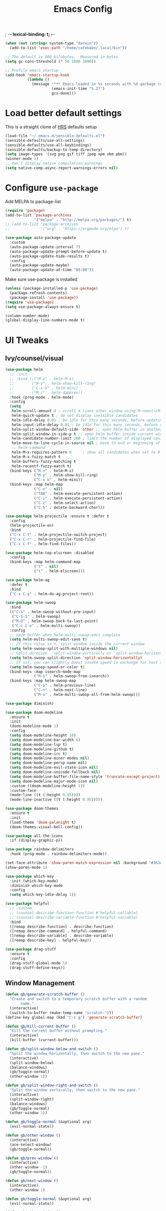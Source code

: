 #+TITLE:Emacs Config
; -*- lexical-binding: t; -*-
#+BEGIN_SRC emacs-lisp
  (when (not (string= system-type "darwin"))
    (add-to-list 'exec-path "/home/cafebabe/.local/bin"))

  ;; The default is 800 kilobytes.  Measured in bytes.
  (setq gc-cons-threshold (* 50 1000 1000))

  ;; Profile emacs startup
  (add-hook 'emacs-startup-hook
            (lambda ()
              (message "*** Emacs loaded in %s seconds with %d garbage collections."
                       (emacs-init-time "%.2f")
                       gcs-done)))
#+end_src
* Load better default settings
This is a straight clone of [[https://github.com/hrs/sensible-defaults.el][HRS]] defaults setup
#+BEGIN_SRC emacs-lisp
  (load-file "~/.emacs.d/sensible-defaults.el")
  (sensible-defaults/use-all-settings)
  (sensible-defaults/use-all-keybindings)
  (sensible-defaults/backup-to-temp-directory)
  (setq image-types '(svg png gif tiff jpeg xpm xbm pbm))
  (winner-mode 1)
  ;; don't display native compilation warnings
  (setq native-comp-async-report-warnings-errors nil)
#+END_SRC
* Configure =use-package=
Add MELPA to package-list
#+BEGIN_SRC emacs-lisp
  (require 'package)
  (add-to-list 'package-archives
               '("melpa" . "http://melpa.org/packages/") t)
  ;; (add-to-list 'package-archives
  ;;              '("org" . "https://orgmode.org/elpa") t)

  (use-package auto-package-update
    :custom
    (auto-package-update-interval 7)
    (auto-package-update-prompt-before-update t)
    (auto-package-update-hide-results t)
    :config
    (auto-package-update-maybe)
    (auto-package-update-at-time "09:00"))
#+END_SRC
Make sure use-package is installed
#+BEGIN_SRC emacs-lisp
  (unless (package-installed-p 'use-package)
    (package-refresh-contents)
    (package-install 'use-package))
  (require 'use-package)
  (setq use-package-always-ensure t)

  (column-number-mode)
  (global-display-line-numbers-mode t)
#+END_SRC
* UI Tweaks
** Ivy/counsel/visual
#+BEGIN_SRC emacs-lisp
  (use-package helm
    ;; :init
    ;; :bind (;("M-x" . helm-M-x)
    ;;        ("M-y" . helm-show-kill-ring)
    ;;        ("C-x b" . helm-mini)
    ;;        ("M-/" . helm-dabbrev))
    :hook (prog-mode . helm-mode)
    :config
    (setq
     helm-scroll-amount 4 ; scroll 4 lines other window using M-<next>/M-<prior>
     helm-quick-update t ; do not display invisible candidates
     helm-idle-delay 0.01 ; be idle for this many seconds, before updating in delayed sources.
     helm-input-idle-delay 0.01 ; be idle for this many seconds, before updating candidate buffer
     helm-split-window-default-side 'other ;; open helm buffer in another window
     helm-split-window-in-side-p t ;; open helm buffer inside current window, not occupy whole other window
     helm-candidate-number-limit 200 ; limit the number of displayed canidates
     helm-move-to-line-cycle-in-source nil ; move to end or beginning of source when reaching top or bottom of source.
     ;; helm-command
     helm-M-x-requires-pattern 0     ; show all candidates when set to 0
     helm-M-x-fuzzy-match t
     helm-buffers-fuzzy-matching t
     helm-recentf-fuzzy-match t)
    (bind-keys ("M-x" . helm-M-x)
               ("M-y" . helm-show-kill-ring)
               ("C-x b" . helm-mini))
    (bind-keys :map helm-map
               ("C-o" . nil)
               ("TAB" . helm-execute-persistent-action)
               ("C-i" . helm-execute-persistent-action)
               ("C-z" . helm-select-action)
               ("C-h" . delete-backward-char)))

  (use-package helm-projectile :ensure t :defer t
    :config
    (helm-projectile-on)
    :bind
    ("C-x C-t" . helm-projectile-switch-project)
    ("C-x C-r" . helm-projectile-find-file)
    ("C-x C-f" . helm-find-files))

  (use-package helm-top-elscreen :disabled
    :config
    (bind-keys :map helm-command-map
               ("t" . nil)
               ("t" . helm-elscreen)))

  (use-package helm-ag
    :defer t
    :bind
    ("C-x C-g" . helm-do-ag-project-root))

  (use-package helm-swoop
    :bind
    (("C-s" . helm-swoop-without-pre-input)
     ("C-S-S" . helm-swoop)
     ("M-O" . helm-swoop-back-to-last-point)
     ("C-c C-o" . helm-multi-swoop))
    :config
    ;; Save buffer when helm-multi-swoop-edit complete
    (setq helm-multi-swoop-edit-save t)
    ;; If this value is t, split window inside the current window
    (setq helm-swoop-split-with-multiple-windows nil)
    ;; Split direcion. 'split-window-vertically or 'split-window-horizontally
    (setq helm-swoop-split-direction 'split-window-horizontally)
    ;; If nil, you can slightly boost invoke speed in exchange for text color
    (setq helm-swoop-speed-or-color t)
    (bind-keys :map isearch-mode-map
               ("M-o" . helm-swoop-from-isearch))
    (bind-keys :map helm-swoop-map
               ("C-p" . helm-previous-line)
               ("C-n" . helm-next-line)
               ("M-o" . helm-multi-swoop-all-from-helm-swoop)))

  (use-package diminish)

  (use-package doom-modeline
    :ensure t
    :init
    (doom-modeline-mode 1)
    :config
    (setq doom-modeline-height 10)
    (setq doom-modeline-bar-width 6)
    (setq doom-modeline-lsp t)
    (setq doom-modeline-github t)
    (setq doom-modeline-irc t)
    (setq doom-modeline-minor-modes nil)
    (setq doom-modeline-persp-name nil)
    (setq doom-modeline-evil-state-icon nil)
    (setq doom-modeline-unicode-fallback nil)
    (setq doom-modeline-buffer-file-name-style 'truncate-except-project)
    (setq doom-modeline-major-mode-icon nil)
    :custom ((doom-modeline-height 1))
    :custom-face
    (mode-line ((t (:height 0.95))))
    (mode-line-inactive ((t (:height 0.95)))))

  (use-package doom-themes
    :ensure t
    :init
    (load-theme 'doom-palenight t)
    (doom-themes-visual-bell-config))

  (use-package all-the-icons
    :if (display-graphic-p))

  (use-package rainbow-delimiters
    :hook (prog-mode . rainbow-delimiters-mode))

  (set-face-attribute 'show-paren-match-expression nil :background "#363e4a")
  (show-paren-mode 1)

  (use-package which-key
    :init (which-key-mode)
    :diminish which-key-mode
    :config
    (setq which-key-idle-delay 1))

  (use-package helpful
    ;; :custom
    ;; (counsel-describe-function-function #'helpful-callable)
    ;; (counsel-describe-variable-function #'helpful-variable)
    :bind
    ([remap describe-function] . describe-function)
    ([remap describe-command] . helpful-command)
    ([remap describe-variable] . describe-variable)
    ([remap describe-key] . helpful-key))

  (use-package drag-stuff
    :ensure t
    :config
    (drag-stuff-global-mode 1)
    (drag-stuff-define-keys))
#+END_SRC
** Window Management
#+begin_src emacs-lisp
  (defun gb/generate-scratch-buffer ()
    "Create and switch to a temporary scratch buffer with a random
         name."
    (interactive)
    (switch-to-buffer (make-temp-name "scratch-")))
  (define-key global-map (kbd "C-c g") 'generate-scratch-buffer)

  (defun gb/kill-current-buffer ()
    "Kill the current buffer without prompting."
    (interactive)
    (kill-buffer (current-buffer)))

  (defun gb/split-window-below-and-switch ()
    "Split the window horizontally, then switch to the new pane."
    (interactive)
    (split-window-below)
    (balance-windows)
    (gb/toggle-normal)
    (other-window 1))

  (defun gb/split-window-right-and-switch ()
    "Split the window vertically, then switch to the new pane."
    (interactive)
    (split-window-right)
    (balance-windows)
    (gb/toggle-normal)
    (other-window 1))

  (defun gb/toggle-normal (&optional arg)
    (evil-normal-state))

  (defun gb/other-window ()
    (interactive)
    (ace-select-window)
    (gb/toggle-normal))

  (defun gb/prev-window ()
    (interactive)
    (other-window -1)
    (gb/toggle-normal))

  (defun gb/next-window ()
    (interactive)
    (other-window 1)

  (defun gb/toggle-normal (&optional arg)
    (evil-normal-state))

  (defun gb/other-window ()
    (interactive)
    (ace-select-window)
    (gb/toggle-normal))

  (defun gb/prev-window ()
    (interactive)
    (other-window -1)
    (gb/toggle-normal))

  (defun gb/next-window ()
    (interactive)
    (other-window 1)
    (gb/toggle-normal))

  (global-set-key (kbd "s-]") #'gb/next-window)
  (global-set-key (kbd "s-[") #'gb/prev-window)
  (global-set-key (kbd "C-x o") #'gb/other-window)(gb/toggle-normal))

  (global-set-key (kbd "C-x o") #'gb/other-window)

  (global-set-key (kbd "C-x 2") 'gb/split-window-below-and-switch)
  (global-set-key (kbd "C-x 3") 'gb/split-window-right-and-switch)
  (global-set-key (kbd "C-x k") 'gb/kill-current-buffer)
  (global-set-key (kbd "C-x C-b") 'ibuffer)
  (global-set-key (kbd "C-c g") 'gb/generate-scratch-buffer)
#+end_src
** UI Config




#+begin_src emacs-lisp
  (setq-default indent-tabs-mode nil)
  (setq vc-follow-symlinks t)
  (setq-default tab-width 2)
  (tool-bar-mode 0)
  (menu-bar-mode 0)
  (scroll-bar-mode -1)
  (setq inhibit-startup-message t)
  (setq ring-bell-function 'ignore)
  (setq scroll-conservatively 100)
  (progn (global-hl-line-mode)
      (set-face-background 'hl-line "#2e3544"))
  (global-display-line-numbers-mode t)

  (dolist (mode '(org-mode-hook
              term-mode-hook
              shell-mode-hook
              treemacs-mode-hook
              eshell-mode-hook))
  (add-hook mode (lambda () (display-line-numbers-mode 0))))

  (setq default-font "JetBrains Mono")
  (setq default-font-size 7)
  (setq current-font-size default-font-size)

  (setq font-change-increment 1.1)

  (defun font-code ()
  (concat default-font "-" (number-to-string current-font-size)))

  (defun gb/set-font-size ()
    "Set the font to `default-font' at `current-font-size'.
  Set that for the current frame, and also make it the default for
  other, future frames."
    (let ((font-code (font-code)))
      (add-to-list 'default-frame-alist (cons 'font font-code))
      (set-frame-font font-code)))

  (defun gb/reset-font-size ()
    "Change font size back to `default-font-size'."
    (interactive)
    (setq current-font-size default-font-size)
    (gb/set-font-size))

  (defun gb/increase-font-size ()
    "Gb/Increase current font size by a factor of `font-change-increment'."
    (interactive)
    (setq current-font-size
          (ceiling (* current-font-size font-change-increment)))
    (gb/set-font-size))

  (defun gb/decrease-font-size ()
    "gb/decrease current font size by a factor of `font-change-increment', down to a minimum size of 1."
    (interactive)
    (setq current-font-size
          (max 1
               (floor (/ current-font-size font-change-increment))))
    (gb/set-font-size))

  (use-package transpose-frame :ensure t
    :bind ("C-t" . transpose-frame))



  (define-key global-map (kbd "C-)") 'gb/reset-font-size)
  (define-key global-map (kbd "C-+") 'gb/increase-font-size)
  (define-key global-map (kbd "C-=") 'gb/increase-font-size)
  (define-key global-map (kbd "C-_") 'gb/decrease-font-size)
  (define-key global-map (kbd "C--") 'gb/decrease-font-size)

  (gb/reset-font-size)
#+end_src
** no-littering
#+begin_src emacs-lisp
  (use-package no-littering)
  (setq auto-save-file-name-transforms
        `((".*" ,(no-littering-expand-var-file-name "auto-save/") t)))

  ;; Change the user-emacs-directory to keep unwanted things out of ~/.emacs.d
  (setq user-emacs-directory (expand-file-name "~/.cache/emacs/")
        url-history-file (expand-file-name "url/history" user-emacs-directory))

  ;; Keep customization settings in a temporary file (thanks Ambrevar!)
  (setq custom-file
        (if (boundp 'server-socket-dir)
            (expand-file-name "custom.el" server-socket-dir)
          (expand-file-name (format "emacs-custom-%s.el" (user-uid)) temporary-file-directory)))
  (load custom-file t)
#+end_src
* Evil Mode
#+BEGIN_SRC emacs-lisp
  (setq evil-want-keybinding nil)
  (use-package evil
    :init
    (setq evil-want-abbrev-expand-on-insert-exit nil)
          ;; evil-want-keybinding nil)
    (setq evil-want-integration t)
    (setq evil-want-keybinding nil)
    (setq evil-want-C-u-scroll t)
    (setq evil-want-C-i-jump nil)
    :config
    (add-hook 'after-save-hook #'evil-normal-state)
    (evil-mode 1)
    (define-key evil-insert-state-map (kbd "C-g") 'evil-normal-state)
    (define-key evil-insert-state-map (kbd "C-h") 'evil-delete-backward-char-and-join)
    ;; Use visual line motions even outside of visual-line-mode buffers
    (evil-global-set-key 'motion "j" 'evil-next-visual-line)
    (evil-global-set-key 'motion "k" 'evil-previous-visual-line)
    (evil-set-initial-state 'messages-buffer-mode 'normal)
    (evil-set-initial-state 'dashboard-mode 'normal))

  (use-package evil-collection
    :after evil
    :config
    (evil-collection-init))

  (use-package evil-surround
    :config
    (global-evil-surround-mode 1))

  (use-package evil-org
    :after org
    :config
    (add-hook 'org-mode-hook 'evil-org-mode)
    (add-hook 'evil-org-mode-hook
              (lambda () (evil-org-set-key-theme)))
    (require 'evil-org-agenda)
    (evil-org-agenda-set-keys))

  (use-package evil-nerd-commenter
    :bind ("M-;" . evilnc-comment-or-uncomment-lines))

  (use-package origami :ensure t
    :hook (prog-mode . origami-mode))

  (use-package undo-tree :ensure t
    :config
    (evil-set-undo-system 'undo-tree)
    (global-undo-tree-mode)
    (setq undo-tree-history-directory-alist '(("." . "~/.emacs.d/undo"))))

  (use-package evil-smartparens :ensure t
    :config
    (smartparens-global-mode))

  (defun indent-between-pair (&rest _ignored)
    (newline)
    (indent-according-to-mode)
    (forward-line -1)
    (indent-according-to-mode))

  (sp-local-pair 'prog-mode "{" nil :post-handlers '((indent-between-pair "RET")))
  (sp-local-pair 'prog-mode "[" nil :post-handlers '((indent-between-pair "RET")))
  (sp-local-pair 'prog-mode "(" nil :post-handlers '((indent-between-pair "RET")))


  (global-set-key (kbd "<escape>") 'keyboard-escape-quit)
#+END_SRC
* General.el Leader Key
#+begin_src emacs-lisp
  (use-package general :ensure t
    :after evil-smartparens
    :config
    (general-create-definer gb/leader-keys
      :keymaps '(normal insert visual emacs)
      :prefix "SPC"
      :global-prefix "C-SPC")

    (gb/leader-keys
      "c"  '(:ignore t :which-key "compilation")
      "cc" '(compile :which-key "compile project")
      "cf" '(flymake-show-buffer-diagnostics :which-key "buffer diagnostics")
      "e"  '(:ignore t :which-key "emacs commands")
      "ei" '(package-install :which-key "package-install")
      "el" '(list-packages :which-key "list-packages")
      "eu" '(gb/package-upgrade-all :which-key "upgrade all packages")
      "ec" '(projectile-invalidate-cache :which-key "invalidate projectile cache")
      "ev" '(set-variable :which-key "set variable")
      "et" '(transpose-frame :wk "transpose frame")
      "t"  '(:ignore t :which-key "toggles")
      "s"  '(:ignore t :which-key "smartparens")
      "s<" '(sp-backward-barf-sexp :wk "Barf backward")
      "s>" '(sp-forward-barf-sexp :wk "Barf forward")
      "s(" '(sp-backward-slurp-sexp :wk "Slurp backward")
      "s)" '(sp-forward-slurp-sexp :wk "Slurp forward")
      "s}" '(sp-slurp-hybrid-sexp :wk "Slurp (hybrid)")
      "s+" '(sp-join-sexp :wk "Join")
      "s-" '(sp-split-sexp :wk "Split")
      "sa" '(sp-absorb-sexp :wk "Absorb")
      "sc" '(sp-clone-sexp :wk "Clone")
      "sC" '(sp-convolute-sexp :wk "Convolute")
      "sm" '(sp-mark-sexp :wk "Mark")
      "sr" '(sp-raise-sexp :wk "Raise")
      "ss" '(sp-splice-sexp-killing-around :wk "Splice")
      "st" '(sp-transpose-sexp :wk "Transpose")
      "sT" '(sp-transpose-hybrid-sexp :wk "Transpose (hybrid)")
      ;; Narrow and Widen, use default emacs for widening
      "sn" '(sp-narrow-to-sexp :wk "Narrow"))
    )
#+end_src
* Add Hydra keymap
#+begin_src emacs-lisp
  (use-package hydra)

  (defhydra hydra-text-scale (:timeout 4)
    "scale text"
    ("j" text-scale-increase "in")
    ("k" text-scale-decrease "out")
    ("f" nil "finished" :exit t))

  (gb/leader-keys
    "ts" '(hydra-text-scale/body :which-key "scale text"))
#+end_src
* Add projectile.el
#+begin_src emacs-lisp
  (use-package projectile
    :diminish projectile-mode
    :config (projectile-mode)
    :bind-keymap
    ("C-c p" . projectile-command-map)
    :init
    (setq projectile-switch-project-action #'projectile-dired)
    :config
    (setq projectile-enable-caching t)
    (projectile-global-mode))

#+end_src
* Magit
  #+begin_src emacs-lisp
    (use-package magit
      ;; :custom
      ;; (magit-display-buffer-function #'magit-display-buffer-same-window-except-diff-v1)
      :bind ("C-x g" . magit-status))
  #+end_src
* lsp mode
#+begin_src emacs-lisp
  (defun gb/lsp-mode-setup ()
    (setq lsp-headerline-breadcrumb-segments '(path-up-to-project file symbols))
    (lsp-headerline-breadcrumb-mode))

  (use-package lsp-mode
    :commands (lsp lsp-deferred)
    :hook (lsp-mode . gb/lsp-mode-setup)
    :init
    (setq lsp-keymap-prefix "C-c l")  ;; Or 'C-l', 's-l'
    :config
    (lsp-enable-which-key-integration t)
    (add-hook 'lsp-mode-hook #'lsp-headerline-breadcrumb-mode)
    (setq lsp-headerline-breadcrumb-enable t)
    (setq lsp-clients-clangd-args '(
                                    ;; If set to true, code completion will include index symbols that are not defined in the scopes
                                    ;; (e.g. namespaces) visible from the code completion point. Such completions can insert scope qualifiers
                                    "--all-scopes-completion"
                                    ;; Index project code in the background and persist index on disk.
                                    "--background-index"
                                    ;; Enable clang-tidy diagnostics
                                    "--clang-tidy"
                                    ;; Whether the clang-parser is used for code-completion
                                    ;;   Use text-based completion if the parser is not ready (auto)
                                    "--completion-parse=auto"
                                    ;; Granularity of code completion suggestions
                                    ;;   One completion item for each semantically distinct completion, with full type information (detailed)
                                    "--completion-style=detailed"
                                    ;; clang-format style to apply by default when no .clang-format file is found
                                    "--fallback-style=Chromium"
                                    ;; When disabled, completions contain only parentheses for function calls.
                                    ;; When enabled, completions also contain placeholders for method parameters
                                    "--function-arg-placeholders"
                                    ;; Add #include directives when accepting code completions
                                    ;;   Include what you use. Insert the owning header for top-level symbols, unless the
                                    ;;   header is already directly included or the symbol is forward-declared
                                    "--header-insertion=iwyu"
                                    ;; Prepend a circular dot or space before the completion label, depending on whether an include line will be inserted or not
                                    "--header-insertion-decorators"
                                    ;; Enable index-based features. By default, clangd maintains an index built from symbols in opened files.
                                    ;; Global index support needs to enabled separatedly
                                    "--index"
                                    ;; Attempts to fix diagnostic errors caused by missing includes using index
                                    "--suggest-missing-includes"
                                    ;; Number of async workers used by clangd. Background index also uses this many workers.
                                    "-j=4"
                                    ))
    )

   ;; (use-package ccls
   ;;   :hook ((c-mode c++-mode objc-mode cuda-mode) .
   ;;          (lambda () (require 'ccls) (lsp))))

  (use-package google-c-style
    :hook ((c-mode c++-mode) . google-set-c-style))

  (gb/leader-keys
    "tl" '(lsp-headerline-breadcrumb-mode :which-key "toggle lsp-headerline")
    "cf" '(lsp-format-buffer :which-key "lsp-format buffer")
    "cl" '(xref-find-definitions :which-key "lsp find definition")
    "ck" '(lsp-find-references :which-key "lsp find references")
    "cr" '(lsp-rename :wk "rename symbol")
    "c;" '(lsp-ui-peek-find-references :which-key "lsp peek references"))

  (use-package lsp-ui
    :after lsp-mode
    :custom
    (lsp-ui-doc-show-with-cursor t)
    (lsp-ui-doc-show-with-mouse t)
    (lsp-ui-doc-position 'at-point)
    (lsp-ui-sideline-delay 0.5)
    (lsp-ui-peek-always-show t)
    (lsp-ui-peek-fontify 'always)
    :custom-face
    (lsp-ui-peek-highlight ((t (:inherit nil :background nil :foreground nil :weight semi-bold :box (:line-width -1)))))
    :bind
    ( :map lsp-ui-mode-map
      ([remap xref-find-references] . lsp-ui-peek-find-references)
      ("C-M-l" . lsp-ui-peek-find-definitions)
      ("C-c C-d" . lsp-ui-doc-show))
    :config
      ;;;; LSP UI posframe ;;;;
    (defun lsp-ui-peek--peek-display (src1 src2)
      (-let* ((win-width (frame-width))
              (lsp-ui-peek-list-width (/ (frame-width) 2))
              (string (-some--> (-zip-fill "" src1 src2)
                        (--map (lsp-ui-peek--adjust win-width it) it)
                        (-map-indexed 'lsp-ui-peek--make-line it)
                        (-concat it (lsp-ui-peek--make-footer))))
              )
        (setq lsp-ui-peek--buffer (get-buffer-create " *lsp-peek--buffer*"))
        (posframe-show lsp-ui-peek--buffer
                       :string (mapconcat 'identity string "")
                       :min-width (frame-width)
                       :poshandler 'posframe-poshandler-frame-center)))

    (defun lsp-ui-peek--peek-destroy ()
      (when (bufferp lsp-ui-peek--buffer)
        (posframe-delete lsp-ui-peek--buffer))
      (setq lsp-ui-peek--buffer nil
            lsp-ui-peek--last-xref nil)
      (set-window-start (get-buffer-window) lsp-ui-peek--win-start))

    (advice-add 'lsp-ui-peek--peek-new :override 'lsp-ui-peek--peek-display)
    (advice-add 'lsp-ui-peek--peek-hide :override 'lsp-ui-peek--peek-destroy)
      ;;;; LSP UI posframe ;;;;
    )
  (use-package lsp-pyright
    :ensure t
    :hook (python-ts-mode . (lambda ()
                           (require 'lsp-pyright)
                           (lsp))))
  (use-package lsp-ui
    :hook (lsp-mode . lsp-ui-mode)
    :custom
    (lsp-ui-doc-position 'bottom))

  (use-package treemacs)

  (use-package lsp-treemacs
    :after (lsp treemacs))

#+end_src
* company mode
#+begin_src emacs-lisp
  (use-package company
    :after lsp-mode
    :hook (lsp-mode . company-mode)
    :hook (js2-mode-hook . company-mode)
    :bind (:map company-active-map
           ("<tab>" . company-complete-selection))
          (:map lsp-mode-map
           ("<tab>" . company-indent-or-complete-common))
    :custom
    (company-minimum-prefix-length 1)
    (company-idle-delay 0.3))

  (use-package company-box
    :after (company)
    :hook (company-mode . company-box-mode))

  (use-package company-c-headers
    :after (company)
    :config
      (add-to-list 'company-backends 'company-c-headers)
      (add-to-list 'company-c-headers-path-system "/usr/local/include/"))

  (use-package company-dabbrev
    :ensure nil
    :after (company)
    :config (progn
      (setq company-dabbrev-ignore-case t)
      (setq company-dabbrev-downcase nil)))
      (add-hook 'after-init-hook 'global-company-mode)

#+end_src
* avy nav
#+begin_src emacs-lisp
  (use-package avy
    :config
    (global-set-key (kbd "C-x f") 'avy-goto-char-timer))


  (defun gb/pop-local-mark-ring ()
    (interactive)
    (set-mark-command t))

  (defun gb/unpop-to-mark-command ()
    "Unpop off mark ring. Does nothing if mark ring is empty."
    (interactive)
        (when mark-ring
          (setq mark-ring (cons (copy-marker (mark-marker)) mark-ring))
          (set-marker (mark-marker) (car (last mark-ring)) (current-buffer))
          (when (null (mark t)) (ding))
          (setq mark-ring (nbutlast mark-ring))
          (goto-char (marker-position (car (last mark-ring))))))

  (global-set-key (kbd "M-[") 'gb/pop-local-mark-ring)
  (global-set-key (kbd "M-]") 'gb/unpop-to-mark-command)

  (global-set-key (kbd "s-<") 'previous-buffer)
  (global-set-key (kbd "s->") 'next-buffer)
#+end_src
* eshell config
#+begin_src emacs-lisp
  (use-package term
    :ensure t
    :config
    (setq explicit-shell-file-name "zsh") ;; Change this to zsh, etc
    ;;(setq explicit-zsh-args '())         ;; Use 'explicit-<shell>-args for shell-specific args

    ;; Match the default Bash shell prompt.  Update this if you have a custom prompt
    (setq term-prompt-regexp "^[^#$%>\n]*[#$%>] *"))

  (use-package eterm-256color
    :hook (term-mode . eterm-256color-mode))

  (use-package vterm
    :commands vterm
    :config
    ;; (setq term-prompt-regexp "^[^#$%>\n]*[#$%>] *")  ;; Set this to match your custom shell prompt
    (setq vterm-shell "zsh")                       ;; Set this to customize the shell to launch
    (setq vterm-max-scrollback 10000))

  (defun b/configure-term ()
    "Change face, and disable line numbers for terminals. FiraCode causes alignment issues :("
    (interactive)
    (setenv "TERM" "xterm-256color")
    (global-hl-line-mode 0)
    (setq buffer-face-mode-face '(:height 140 :family "MesloLGS Nerd Font"))
    (buffer-face-mode))


  (gb/leader-keys
    "ct" '(vterm :which-key "open vterm"))
    "cr" '(b/configure-term :which-key "open vterm")

  (when (eq system-type 'windows-nt)
    (setq explicit-shell-file-name "powershell.exe")
    (setq explicit-powershell.exe-args '()))

  (defun gb/configure-eshell ()
    ;; Save command history when commands are entered
    (add-hook 'eshell-pre-command-hook 'eshell-save-some-history)

    ;; Truncate buffer for performance
    (add-to-list 'eshell-output-filter-functions 'eshell-truncate-buffer)

    ;; Bind some useful keys for evil-mode
    ;; (evil-define-key '(normal insert visual) eshell-mode-map (kbd "C-r") 'counsel-esh-history)
    (evil-define-key '(normal insert visual) eshell-mode-map (kbd "<home>") 'eshell-bol)
    (evil-normalize-keymaps)

    (setq eshell-history-size         10000
          eshell-buffer-maximum-lines 10000
          eshell-hist-ignoredups t
          eshell-scroll-to-bottom-on-input t))

  (use-package eshell-git-prompt)

  (use-package eshell
    :hook (eshell-first-time-mode . gb/configure-eshell)
    :config

    (with-eval-after-load 'esh-opt
      (setq eshell-destroy-buffer-when-process-dies t)
      (setq eshell-visual-commands '("htop" "zsh" "vim")))

    (eshell-git-prompt-use-theme 'powerline))
#+end_src
* Dired
#+begin_src emacs-lisp
  (use-package dired
    :ensure nil
    :commands (dired dired-jump)
    :bind (("C-x C-j" . dired-jump))
    :custom ((dired-listing-switches "-agho --group-directories-first"))
    :config
    (when (string= system-type "darwin")
      (setq dired-use-ls-dired t
            insert-directory-program "gls"))
    (setq dired-clean-up-buffers-too t)
    (setq dired-recursive-copies 'always)
    (setq dired-recursive-deletes 'top)
    ;; (setq insert-directory-program "gls" dired-use-ls-dired t)
    (setq dired-listing-switches "-al --group-directories-first")
    (evil-collection-define-key 'normal 'dired-mode-map
      "h" 'dired-single-up-directory
      "l" 'dired-single-buffer))

  (use-package dired-single)

  (use-package all-the-icons-dired
    :hook (dired-mode . all-the-icons-dired-mode))

  (use-package dired-open
    :config
    ;; Doesn't work as expected!
    ;;(add-to-list 'dired-open-functions #'dired-open-xdg t)
    (setq dired-open-extensions '(("png" . "feh")
                                  ("mkv" . "mpv"))))

  (use-package dired-hide-dotfiles
    :hook (dired-mode . dired-hide-dotfiles-mode)
    :config
    (evil-collection-define-key 'normal 'dired-mode-map
      "H" 'dired-hide-dotfiles-mode))
#+end_src
* Backup management
#+begin_src emacs-lisp
  (setq version-control t     ;; Use version numbers for backups.
      kept-new-versions 10  ;; Number of newest versions to keep.
      kept-old-versions 0   ;; Number of oldest versions to keep.
      delete-old-versions t ;; Don't ask to delete excess backup versions.
      backup-by-copying t)  ;; Copy all files, don't rename them.
  (setq vc-make-backup-files t)
  ;; Default and per-save backups go here:
  (setq backup-directory-alist '(("" . "~/.emacs.d/backup/per-save")))

  (defun force-backup-of-buffer ()
  ;; Make a special "per session" backup at the first save of each
  ;; emacs session.
  (when (not buffer-backed-up)
      ;; Override the default parameters for per-session backups.
      (let ((backup-directory-alist '(("" . "~/.emacs.d/backup/per-session")))
          (kept-new-versions 3))
      (backup-buffer)))
  ;; Make a "per save" backup on each save.  The first save results in
  ;; both a per-session and a per-save backup, to keep the numbering
  ;; of per-save backups consistent.
  (let ((buffer-backed-up nil))
      (backup-buffer)))

  (add-hook 'before-save-hook  'force-backup-of-buffer)
#+end_src
* Utility functions
#+begin_src emacs-lisp
  (defun gb/duplicate-line-or-region (&optional n)
    "Gb/Duplicate current line, or region if active"
    (interactive "*p")
    (let ((use-region (use-region-p)))
      (save-excursion
        (let ((text (if use-region
                        (buffer-substring (region-beginning) (region-end))
                      (prog1 (thing-at-point 'line)
                        (end-of-line)
                        (if (< 0 (forward-line 1))
                            (newline))))))
          (dotimes (i (abs (or n 1)))
            (insert text))))
      (if use-region nil
        (let ((pos (- (point) (line-beginning-position) (line-end-position)))
              (forward-line 1)
              (forward-char pos))))))

  (defun gb/open-init-file ()
    "Open the init file."
    (interactive)
    (find-file "~/.emacs.d/literate_init.org"))

  (gb/leader-keys
    "cd" '(gb/duplicate-line-or-region :which-key "duplicate line or region")
    "ee" '(gb/open-init-file :which-key "open init file"))

  (global-set-key (kbd "C-c C-d") 'gb/duplicate-line-or-region)
#+end_src

* Tramp config
#+begin_src emacs-lisp
  (use-package tramp
    :ensure nil
    :config
    (setq tramp-terminal-type "dumb")
    (setq tramp-inline-compress-start-size 10000000)
    (setq tramp-debug-buffer t)
    (setq tramp-verbose 10))
#+end_src
* Development & Major Modes
** dap-mode
#+begin_src emacs-lisp
  (use-package dap-mode
    ;; Uncomment the config below if you want all UI panes to be hidden by default!
    :custom
    (lsp-enable-dap-auto-configure nil)
    :config
    (dap-ui-mode 1)

    :config
    ;; Bind `C-c l d` to `dap-hydra` for easy access
    (general-define-key
     :keymaps 'lsp-mode-map
     :prefix lsp-keymap-prefix
     "d" '(dap-hydra t :wk "debugger")))

  ;; (use-package dap-cpptools
  ;;   :after dap-mode
  ;;   :config
  ;;   (dap-cpptools-setup))

  ;; (use-package dap-node
  ;;   :after dap-mode
  ;;   :config
  ;;   (dap-node-setup))
#+end_src
* ace-window
#+begin_src emacs-lisp
  (use-package ace-window
    :ensure t
    :init
    (progn
      (global-set-key [remap other-window] 'ace-window)
      (custom-set-faces
       '(aw-leading-char-face
         ((t (:inherit ace-jump-face-foreground :height 3.0)))))
      ))
#+end_src
* git-link
#+begin_src emacs-lisp
  (use-package git-link :ensure t
    :config
    (setq git-link-open-in-browser nil
          git-link-use-commit t))

  (gb/leader-keys
    "cg" '(git-link :which-key "git link to clipboard"))
#+end_src
** org mode
#+begin_src emacs-lisp
  ;; This is needed as of Org 9.2
  (require 'org-tempo)

  (add-to-list 'org-structure-template-alist '("sh" . "src shell"))
  (add-to-list 'org-structure-template-alist '("el" . "src emacs-lisp"))
  (add-to-list 'org-structure-template-alist '("py" . "src python"))
#+end_src
** yasnippets
   #+begin_src emacs-lisp
     ;; (add-to-list 'load-path
     ;;               "~/.emacs.d/plugins/yasnippet")
     ;; (require 'yasnippet)
     ;; (yas-global-mode 1)
   #+end_src
* languages
** typescript / javascript
#+begin_src emacs-lisp
    (use-package flymake-eslint :ensure t :defer 10
      :custom ;; add glasses-mode to bolden capitals in CamelCase here. Could also be done elsewhere.
      (glasses-face (quote bold))
      (glasses-original-separator "")
      (glasses-separate-capital-groups t)
      (glasses-separate-parentheses-p nil)
      (glasses-separator "")
      :config
      (add-hook 'js-mode-hook (lambda () (flymake-eslint-enable)(flymake-mode -1)(flycheck-mode 1)(glasses-mode 1)))
      (add-hook 'js2-mode-hook (lambda () (flymake-eslint-enable)(flymake-mode -1)(flycheck-mode 1)(glasses-mode 1)))
      (custom-set-variables
       '(help-at-pt-timer-delay 0.3)
       '(help-at-pt-display-when-idle '(flymake-overlay))))

    (use-package web-mode :ensure t)

    (use-package typescript-mode :ensure t
      :config
      (add-to-list 'auto-mode-alist '("\\.tsx\\'" . typescript-mode))
      (add-to-list 'auto-mode-alist '("\\.svelte\\'" . typescript-mode))
      (setq-default typescript-ident-level 2))

    (use-package tide :ensure t
      :after (typescript-mode company flycheck)
      :hook ((typescript-mode . tide-setup)
             (typescript-mode . tide-hl-identifier-mode)
             ;; (before-save . tide-format-before-save)
             )
      :config
      (flycheck-add-next-checker 'typescript-tide 'javascript-eslint))

    (use-package add-node-modules-path
      :ensure t
      :hook ((typescript-mode . add-node-modules-path)))
#+end_src
** golang
#+begin_src emacs-lisp
  (defun lsp-go-install-save-hooks ()
    (add-hook 'before-save-hook #'lsp-format-buffer t t)
    (add-hook 'before-save-hook #'lsp-organize-imports t t))

  (use-package go-ts-mode
    :after lsp-mode
    :defer t
    :hook
    (go-ts-mode . lsp-deferred)
    (go-ts-mode . go-format-on-save-mode)
    :init
    (add-to-list 'auto-mode-alist '("\\.go\\'" . go-ts-mode))
    (add-to-list 'auto-mode-alist '("/go\\.mod\\'" . go-mod-ts-mode))
    :custom
    (go-ts-mode-indent-offset 2)
    :config
    (reformatter-define go-format
      :program "goimports"
      :args '("/dev/stdin"))
    (setq lsp-go-codelenses '(
                              (test . t)
                              (tidy . t)
                              (vendor . t)
                              (run_govulncheck . t))
          lsp-go-analyses '(
                            (nilness . t)
                            (shadow . t)
                            (unusedwrite . t)
                            (fieldalignment . t)
                            )
          )
    )

  (use-package go-tag :ensure t)

  (use-package go-doctor :ensure t)

  (defhydra go-refactor (:timeout 4)
    "go refactor"
    ("ta" go-tag-add "add tag")
    ("tr" go-tag-remove "remove tag")
    ("fr" godoctor-extract "extract body")
    ("fd" godoctor-godoc "make docstring")
    )

  (gb/leader-keys
    "g" '(go-refactor/body :which-key "go refactor commands"))

  (require 'dap-dlv-go)

#+end_src
** c++/c
#+begin_src emacs-lisp
    (add-hook 'c++-ts-mode-hook (lambda ()
                               (push '(?< . ("< " . " >")) evil-surround-pairs-alist)))
    (defun my-c-mode-common-hook ()
      ;; my customizations for all of c-mode, c++-mode, objc-mode, java-mode
      (c-set-offset 'substatement-open 0)
      ;; other customizations can go here

      (setq c++-tab-always-indent t)
      (setq c-basic-offset 2)                  ;; Default is 2
      (setq c-indent-level 2)                  ;; Default is 2
      (c-set-offset 'access-label -4)
      (c-set-offset 'inclass 0)
      (setq tab-stop-list '(2 4 6 8 10 12 14 16 18 20 22 24 26 28 30 32 34 36 38 40))
      (setq tab-width 2)
      (setq indent-tabs-mode t)  ; use spaces only if nil
      )

    (add-hook 'c-mode-common-hook 'my-c-mode-common-hook)
    (add-hook 'c-ts-mode-hook 'lsp)
    (add-hook 'c++-ts-mode-hook 'lsp)

    (use-package modern-cpp-font-lock :ensure t
      :hook (c++-ts-mode-hook . 'modern-c++-font-lock-mode))
    (use-package cpp-auto-include :ensure t)
#+end_src
** python
#+begin_src emacs-lisp
  (use-package python-mode
    :ensure t
    :hook (python-ts-mode . lsp-deferred)
    :custom
    ;; NOTE: Set these if Python 3 is called "python3" on your system!
    ;; (python-shell-interpreter "python3")
    ;; (dap-python-executable "python3")
    (dap-python-debugger 'debugpy)
    :config
    (require 'dap-python))

  (use-package python-black
    :demand t
    :after python)

  (gb/leader-keys
    "cp" '(python-black-buffer :which-key "run black on buffer"))
#+end_src
** json
#+begin_src emacs-lisp
  (use-package json-mode :ensure t :defer 20
    :custom
    (json-reformat:indent-width 2)
    :mode (("\\.bowerrc$"     . json-mode)
           ("\\.jshintrc$"    . json-mode)
           ("\\.json_schema$" . json-mode)
           ("\\.json\\'" . json-mode))
    :bind (:package json-mode-map
           :map json-mode-map
           ("C-c <tab>" . json-mode-beautify)))
#+end_src
** docker
#+begin_src emacs-lisp

#+end_src
** treesitter
#+begin_src emacs-lisp
  (use-package tree-sitter
    :ensure t
    :config
    ;; activate tree-sitter on any buffer containing code for which it has a parser available
    (global-tree-sitter-mode)
    ;; you can easily see the difference tree-sitter-hl-mode makes for python, ts or tsx
    ;; by switching on and off
    (add-hook 'tree-sitter-after-on-hook #'tree-sitter-hl-mode))

  (use-package tree-sitter-langs
    :ensure t
    :after tree-sitter)

  (use-package treesit-auto
    :after (lsp-mode)
    :ensure t
    :demand t
    :config
    (global-treesit-auto-mode))

  (setq treesit-language-source-alist
    '((bash "https://github.com/tree-sitter/tree-sitter-bash")
      (c "https://github.com/tree-sitter/tree-sitter-c")
      (cmake "https://github.com/uyha/tree-sitter-cmake")
      (common-lisp "https://github.com/theHamsta/tree-sitter-commonlisp")
      (cpp "https://github.com/tree-sitter/tree-sitter-cpp")
      (css "https://github.com/tree-sitter/tree-sitter-css")
      (csharp "https://github.com/tree-sitter/tree-sitter-c-sharp")
      (elisp "https://github.com/Wilfred/tree-sitter-elisp")
      (go "https://github.com/tree-sitter/tree-sitter-go")
      (go-mod "https://github.com/camdencheek/tree-sitter-go-mod")
      (html "https://github.com/tree-sitter/tree-sitter-html")
      (js . ("https://github.com/tree-sitter/tree-sitter-javascript" "master" "src"))
      (json "https://github.com/tree-sitter/tree-sitter-json")
      (lua "https://github.com/Azganoth/tree-sitter-lua")
      (make "https://github.com/alemuller/tree-sitter-make")
      (markdown "https://github.com/ikatyang/tree-sitter-markdown")
      (python "https://github.com/tree-sitter/tree-sitter-python")
      (r "https://github.com/r-lib/tree-sitter-r")
      (rust "https://github.com/tree-sitter/tree-sitter-rust")
      (toml "https://github.com/tree-sitter/tree-sitter-toml")
      (tsx . ("https://github.com/tree-sitter/tree-sitter-typescript" "master" "tsx/src"))
      (typescript . ("https://github.com/tree-sitter/tree-sitter-typescript" "master" "typescript/src"))
      (yaml "https://github.com/ikatyang/tree-sitter-yaml")))
#+end_src
